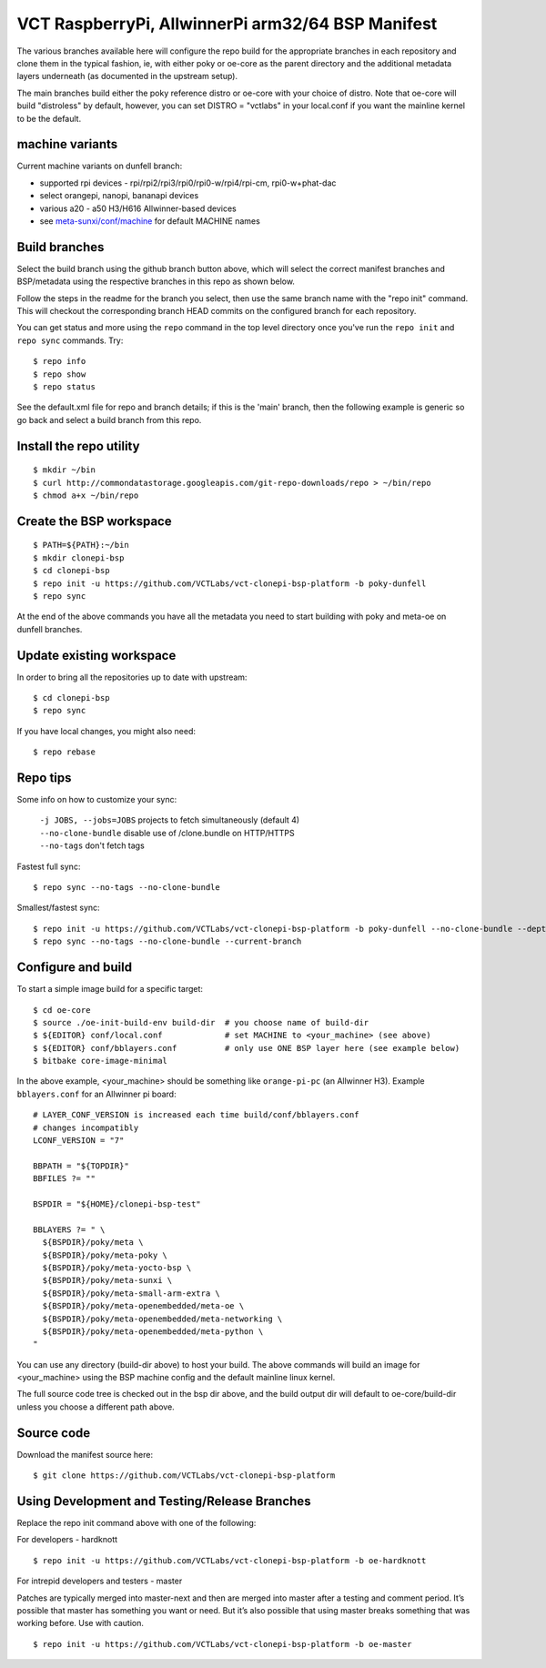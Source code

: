 ====================================================
 VCT RaspberryPi, AllwinnerPi arm32/64 BSP Manifest
====================================================

The various branches available here will configure the repo build
for the appropriate branches in each repository and clone them in the typical fashion,
ie, with either poky or oe-core as the parent directory and the additional metadata
layers underneath (as documented in the upstream setup).

The main branches build either the poky reference distro or oe-core with your choice
of distro.  Note that oe-core will build "distroless" by default, however, you can set
DISTRO = "vctlabs" in your local.conf if you want the mainline kernel to be the default.

machine variants
----------------

Current machine variants on dunfell branch:

* supported rpi devices - rpi/rpi2/rpi3/rpi0/rpi0-w/rpi4/rpi-cm, rpi0-w+phat-dac
* select orangepi, nanopi, bananapi devices
* various a20 - a50 H3/H616 Allwinner-based devices
* see `meta-sunxi/conf/machine`_ for default MACHINE names

.. _meta-sunxi/conf/machine: https://github.com/linux-sunxi/meta-sunxi/tree/master/conf/machine


Build branches
--------------

Select the build branch using the github branch button above, which will select the
correct manifest branches and BSP/metadata using the respective branches in this
repo as shown below.

Follow the steps in the readme for the branch you select, then use the same branch
name with the "repo init" command.  This will checkout the
corresponding branch HEAD commits on the configured branch for each repository.

You can get status and more using the ``repo`` command in the top level directory
once you've run the ``repo init`` and ``repo sync`` commands.  Try::

  $ repo info
  $ repo show
  $ repo status

See the default.xml file for repo and branch details; if this is the 'main'
branch, then the following example is generic so go back and select a build
branch from this repo.

Install the repo utility
------------------------

::

  $ mkdir ~/bin
  $ curl http://commondatastorage.googleapis.com/git-repo-downloads/repo > ~/bin/repo
  $ chmod a+x ~/bin/repo

Create the BSP workspace
------------------------

::

  $ PATH=${PATH}:~/bin
  $ mkdir clonepi-bsp
  $ cd clonepi-bsp
  $ repo init -u https://github.com/VCTLabs/vct-clonepi-bsp-platform -b poky-dunfell
  $ repo sync

At the end of the above commands you have all the metadata you need to start
building with poky and meta-oe on dunfell branches.

Update existing workspace
-------------------------

In order to bring all the repositories up to date with upstream::

  $ cd clonepi-bsp
  $ repo sync

If you have local changes, you might also need::

  $ repo rebase

Repo tips
---------

Some info on how to customize your sync:

  | ``-j JOBS, --jobs=JOBS``  projects to fetch simultaneously (default 4)
  | ``--no-clone-bundle``     disable use of /clone.bundle on HTTP/HTTPS
  | ``--no-tags``             don't fetch tags

Fastest full sync::

  $ repo sync --no-tags --no-clone-bundle

Smallest/fastest sync::

  $ repo init -u https://github.com/VCTLabs/vct-clonepi-bsp-platform -b poky-dunfell --no-clone-bundle --depth=1
  $ repo sync --no-tags --no-clone-bundle --current-branch

Configure and build
-------------------

To start a simple image build for a specific target::

  $ cd oe-core
  $ source ./oe-init-build-env build-dir  # you choose name of build-dir
  $ ${EDITOR} conf/local.conf             # set MACHINE to <your_machine> (see above)
  $ ${EDITOR} conf/bblayers.conf          # only use ONE BSP layer here (see example below)
  $ bitbake core-image-minimal

In the above example, <your_machine> should be something like ``orange-pi-pc`` (an 
Allwinner H3). Example ``bblayers.conf`` for an Allwinner pi board::

  # LAYER_CONF_VERSION is increased each time build/conf/bblayers.conf
  # changes incompatibly
  LCONF_VERSION = "7"

  BBPATH = "${TOPDIR}"
  BBFILES ?= ""

  BSPDIR = "${HOME}/clonepi-bsp-test"

  BBLAYERS ?= " \
    ${BSPDIR}/poky/meta \
    ${BSPDIR}/poky/meta-poky \
    ${BSPDIR}/poky/meta-yocto-bsp \
    ${BSPDIR}/poky/meta-sunxi \
    ${BSPDIR}/poky/meta-small-arm-extra \
    ${BSPDIR}/poky/meta-openembedded/meta-oe \
    ${BSPDIR}/poky/meta-openembedded/meta-networking \
    ${BSPDIR}/poky/meta-openembedded/meta-python \
  "

You can use any directory (build-dir above) to host your build. The above
commands will build an image for <your_machine> using the BSP
machine config and the default mainline linux kernel.

The full source code tree is checked out in the bsp dir above, and the build
output dir will default to oe-core/build-dir unless you choose a different
path above.

Source code
-----------

Download the manifest source here::

  $ git clone https://github.com/VCTLabs/vct-clonepi-bsp-platform

Using Development and Testing/Release Branches
----------------------------------------------

Replace the repo init command above with one of the following:

For developers - hardknott

::

  $ repo init -u https://github.com/VCTLabs/vct-clonepi-bsp-platform -b oe-hardknott

For intrepid developers and testers - master

Patches are typically merged into master-next and then are merged into master
after a testing and comment period. It’s possible that master has
something you want or need.  But it’s also possible that using master
breaks something that was working before.  Use with caution.

::

  $ repo init -u https://github.com/VCTLabs/vct-clonepi-bsp-platform -b oe-master


